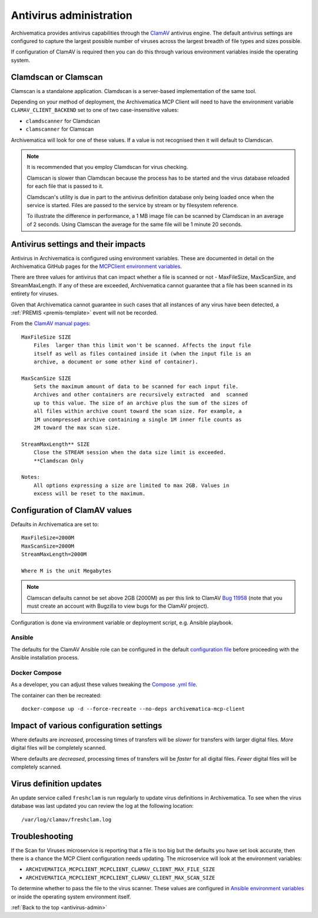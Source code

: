 .. _antivirus-admin:

========================
Antivirus administration
========================

Archivematica provides antivirus capabilities through the `ClamAV`_ antivirus
engine. The default antivirus settings are configured to capture the largest
possible number of viruses across the largest breadth of file types and sizes
possible.

If configuration of ClamAV is required then you can do this through various
environment variables inside the operating system.

Clamdscan or Clamscan
---------------------

Clamscan is a standalone application. Clamdscan is a server-based implementation
of the same tool.

Depending on your method of deployment, the Archivematica MCP Client will need
to have the environment variable ``CLAMAV_CLIENT_BACKEND`` set to one of two
case-insensitive values:

* ``clamdscanner`` for Clamdscan
* ``clamscanner`` for Clamscan

Archivematica will look for one of these values. If a value is not recognised
then it will default to Clamdscan.

.. note::

    It is recommended that you employ Clamdscan for virus checking.

    Clamscan is slower than Clamdscan because the process has to be started
    and the virus database reloaded for each file that is passed to it.

    Clamdscan's utility is due in part to the antivirus definition database
    only being loaded once when the service is started. Files are passed to the
    service by stream or by filesystem reference.

    To illustrate the difference in performance, a 1 MB image file can be scanned
    by Clamdscan in an average of 2 seconds. Using Clamscan the average for the
    same file will be 1 minute 20 seconds.

Antivirus settings and their impacts
------------------------------------

Antivirus in Archivematica is configured using environment variables. These are
documented in detail on the Archivematica GitHub pages for the
`MCPClient environment variables`_.

There are three values for antivirus that can impact whether a file is scanned
or not - MaxFileSize, MaxScanSize, and StreamMaxLength. If any of these are
exceeded, Archivematica cannot guarantee that a file has been scanned in its
entirety for viruses.

Given that Archivematica cannot guarantee in such cases that all instances of
any virus have been detected, a :ref:`PREMIS <premis-template>` event will not
be recorded.

From the `ClamAV manual pages`_::

    MaxFileSize SIZE
        Files  larger than this limit won't be scanned. Affects the input file
        itself as well as files contained inside it (when the input file is an
        archive, a document or some other kind of container).

    MaxScanSize SIZE
        Sets the maximum amount of data to be scanned for each input file.
        Archives and other containers are recursively extracted  and  scanned
        up to this value. The size of an archive plus the sum of the sizes of
        all files within archive count toward the scan size. For example, a
        1M uncompressed archive containing a single 1M inner file counts as
        2M toward the max scan size.

    StreamMaxLength** SIZE
        Close the STREAM session when the data size limit is exceeded.
        **Clamdscan Only

    Notes:
        All options expressing a size are limited to max 2GB. Values in
        excess will be reset to the maximum.

Configuration of ClamAV values
------------------------------

Defaults in Archivematica are set to::

    MaxFileSize=2000M
    MaxScanSize=2000M
    StreamMaxLength=2000M

    Where M is the unit Megabytes

.. note::

    Clamscan defaults cannot be set above 2GB (2000M) as per this link to
    ClamAV `Bug 11958`_ (note that you must create an account with Bugzilla to
    view bugs for the ClamAV project).

Configuration is done via environment variable or deployment script, e.g.
Ansible playbook.

Ansible
^^^^^^^

The defaults for the ClamAV Ansible role can be configured in the default
`configuration file`_ before proceeding with the Ansible installation process.

Docker Compose
^^^^^^^^^^^^^^

As a developer, you can adjust these values tweaking the `Compose .yml file`_.

The container can then be recreated::

    docker-compose up -d --force-recreate --no-deps archivematica-mcp-client

Impact of various configuration settings
----------------------------------------

Where defaults are *increased*, processing times of transfers will be
*slower* for transfers with larger digital files. *More* digital files will
be completely scanned.

Where defaults are *decreased*, processing times of transfers will be
*faster* for all digital files. *Fewer* digital files will be completely
scanned.

Virus definition updates
------------------------

An update service called ``freshclam`` is run regularly to update virus
definitions in Archivematica. To see when the virus database was last updated
you can review the log at the following location::

    /var/log/clamav/freshclam.log

Troubleshooting
---------------

If the Scan for Viruses microservice is reporting that a file is too big but the
defaults you have set look accurate, then there is a chance the MCP Client
configuration needs updating. The microservice will look at the environment
variables:

* ``ARCHIVEMATICA_MCPCLIENT_MCPCLIENT_CLAMAV_CLIENT_MAX_FILE_SIZE``
* ``ARCHIVEMATICA_MCPCLIENT_MCPCLIENT_CLAMAV_CLIENT_MAX_SCAN_SIZE``

To determine whether to pass the file to the virus scanner. These values are
configured in `Ansible environment variables`_ or inside the operating system
environment itself.

:ref:`Back to the top <antivirus-admin>`

.. _ClamAV: https://www.clamav.net/
.. _MCPClient environment variables: https://github.com/artefactual/archivematica/blob/3e52494735ebfeb0cabc477d95d692034f4b3142/src/MCPClient/install/README.md#environment-variables
.. _ClamAV manual pages: https://manpages.debian.org/jessie/clamav-daemon/clamd.conf.5.en.html
.. _Compose .yml file: https://github.com/artefactual/archivematica/blob/qa/1.x/hack/docker-compose.yml
.. _configuration file: https://github.com/artefactual-labs/ansible-clamav/blob/master/defaults/main.yml
.. _Ansible environment variables: https://github.com/artefactual-labs/ansible-archivematica-src/tree/d4474c3dbaef2b561c87e0650c6ee386be6910a7#environment-variables
.. _Bug 11958: https://bugzilla.clamav.net/show_bug.cgi?id=11958
